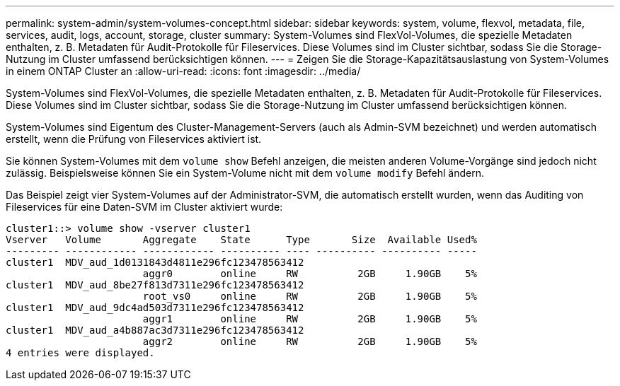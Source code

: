 ---
permalink: system-admin/system-volumes-concept.html 
sidebar: sidebar 
keywords: system, volume, flexvol, metadata, file, services, audit, logs, account, storage, cluster 
summary: System-Volumes sind FlexVol-Volumes, die spezielle Metadaten enthalten, z. B. Metadaten für Audit-Protokolle für Fileservices. Diese Volumes sind im Cluster sichtbar, sodass Sie die Storage-Nutzung im Cluster umfassend berücksichtigen können. 
---
= Zeigen Sie die Storage-Kapazitätsauslastung von System-Volumes in einem ONTAP Cluster an
:allow-uri-read: 
:icons: font
:imagesdir: ../media/


[role="lead"]
System-Volumes sind FlexVol-Volumes, die spezielle Metadaten enthalten, z. B. Metadaten für Audit-Protokolle für Fileservices. Diese Volumes sind im Cluster sichtbar, sodass Sie die Storage-Nutzung im Cluster umfassend berücksichtigen können.

System-Volumes sind Eigentum des Cluster-Management-Servers (auch als Admin-SVM bezeichnet) und werden automatisch erstellt, wenn die Prüfung von Fileservices aktiviert ist.

Sie können System-Volumes mit dem `volume show` Befehl anzeigen, die meisten anderen Volume-Vorgänge sind jedoch nicht zulässig. Beispielsweise können Sie ein System-Volume nicht mit dem `volume modify` Befehl ändern.

Das Beispiel zeigt vier System-Volumes auf der Administrator-SVM, die automatisch erstellt wurden, wenn das Auditing von Fileservices für eine Daten-SVM im Cluster aktiviert wurde:

[listing]
----
cluster1::> volume show -vserver cluster1
Vserver   Volume       Aggregate    State      Type       Size  Available Used%
--------- ------------ ------------ ---------- ---- ---------- ---------- -----
cluster1  MDV_aud_1d0131843d4811e296fc123478563412
                       aggr0        online     RW          2GB     1.90GB    5%
cluster1  MDV_aud_8be27f813d7311e296fc123478563412
                       root_vs0     online     RW          2GB     1.90GB    5%
cluster1  MDV_aud_9dc4ad503d7311e296fc123478563412
                       aggr1        online     RW          2GB     1.90GB    5%
cluster1  MDV_aud_a4b887ac3d7311e296fc123478563412
                       aggr2        online     RW          2GB     1.90GB    5%
4 entries were displayed.
----